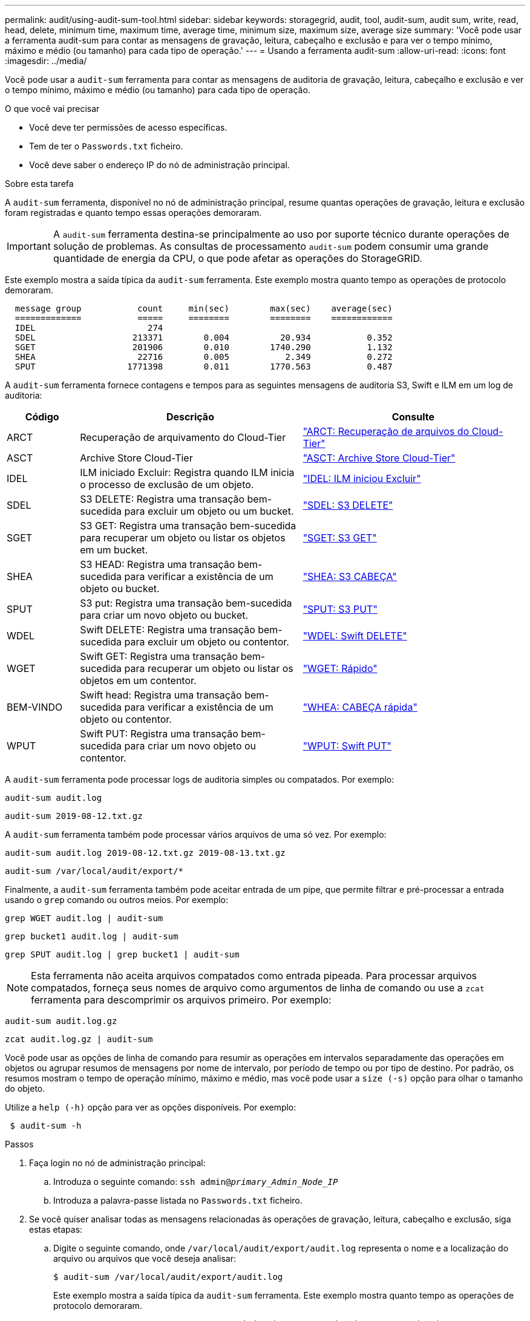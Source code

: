 ---
permalink: audit/using-audit-sum-tool.html 
sidebar: sidebar 
keywords: storagegrid, audit, tool, audit-sum, audit sum, write, read, head, delete, minimum time, maximum time, average time, minimum size, maximum size, average size 
summary: 'Você pode usar a ferramenta audit-sum para contar as mensagens de gravação, leitura, cabeçalho e exclusão e para ver o tempo mínimo, máximo e médio (ou tamanho) para cada tipo de operação.' 
---
= Usando a ferramenta audit-sum
:allow-uri-read: 
:icons: font
:imagesdir: ../media/


[role="lead"]
Você pode usar a `audit-sum` ferramenta para contar as mensagens de auditoria de gravação, leitura, cabeçalho e exclusão e ver o tempo mínimo, máximo e médio (ou tamanho) para cada tipo de operação.

.O que você vai precisar
* Você deve ter permissões de acesso específicas.
* Tem de ter o `Passwords.txt` ficheiro.
* Você deve saber o endereço IP do nó de administração principal.


.Sobre esta tarefa
A `audit-sum` ferramenta, disponível no nó de administração principal, resume quantas operações de gravação, leitura e exclusão foram registradas e quanto tempo essas operações demoraram.


IMPORTANT: A `audit-sum` ferramenta destina-se principalmente ao uso por suporte técnico durante operações de solução de problemas. As consultas de processamento `audit-sum` podem consumir uma grande quantidade de energia da CPU, o que pode afetar as operações do StorageGRID.

Este exemplo mostra a saída típica da `audit-sum` ferramenta. Este exemplo mostra quanto tempo as operações de protocolo demoraram.

[listing]
----
  message group           count     min(sec)        max(sec)    average(sec)
  =============           =====     ========        ========    ============
  IDEL                      274
  SDEL                   213371        0.004          20.934           0.352
  SGET                   201906        0.010        1740.290           1.132
  SHEA                    22716        0.005           2.349           0.272
  SPUT                  1771398        0.011        1770.563           0.487
----
A `audit-sum` ferramenta fornece contagens e tempos para as seguintes mensagens de auditoria S3, Swift e ILM em um log de auditoria:

[cols="14,43,43"]
|===
| Código | Descrição | Consulte 


 a| 
ARCT
 a| 
Recuperação de arquivamento do Cloud-Tier
 a| 
link:arct-archive-retrieve-from-cloud-tier.html["ARCT: Recuperação de arquivos do Cloud-Tier"]



 a| 
ASCT
 a| 
Archive Store Cloud-Tier
 a| 
link:asct-archive-store-cloud-tier.html["ASCT: Archive Store Cloud-Tier"]



 a| 
IDEL
 a| 
ILM iniciado Excluir: Registra quando ILM inicia o processo de exclusão de um objeto.
 a| 
link:idel-ilm-initiated-delete.html["IDEL: ILM iniciou Excluir"]



 a| 
SDEL
 a| 
S3 DELETE: Registra uma transação bem-sucedida para excluir um objeto ou um bucket.
 a| 
link:sdel-s3-delete.html["SDEL: S3 DELETE"]



 a| 
SGET
 a| 
S3 GET: Registra uma transação bem-sucedida para recuperar um objeto ou listar os objetos em um bucket.
 a| 
link:sget-s3-get.html["SGET: S3 GET"]



 a| 
SHEA
 a| 
S3 HEAD: Registra uma transação bem-sucedida para verificar a existência de um objeto ou bucket.
 a| 
link:shea-s3-head.html["SHEA: S3 CABEÇA"]



 a| 
SPUT
 a| 
S3 put: Registra uma transação bem-sucedida para criar um novo objeto ou bucket.
 a| 
link:sput-s3-put.html["SPUT: S3 PUT"]



 a| 
WDEL
 a| 
Swift DELETE: Registra uma transação bem-sucedida para excluir um objeto ou contentor.
 a| 
link:wdel-swift-delete.html["WDEL: Swift DELETE"]



 a| 
WGET
 a| 
Swift GET: Registra uma transação bem-sucedida para recuperar um objeto ou listar os objetos em um contentor.
 a| 
link:wget-swift-get.html["WGET: Rápido"]



 a| 
BEM-VINDO
 a| 
Swift head: Registra uma transação bem-sucedida para verificar a existência de um objeto ou contentor.
 a| 
link:whea-swift-head.html["WHEA: CABEÇA rápida"]



 a| 
WPUT
 a| 
Swift PUT: Registra uma transação bem-sucedida para criar um novo objeto ou contentor.
 a| 
link:wput-swift-put.html["WPUT: Swift PUT"]

|===
A `audit-sum` ferramenta pode processar logs de auditoria simples ou compatados. Por exemplo:

[listing]
----
audit-sum audit.log
----
[listing]
----
audit-sum 2019-08-12.txt.gz
----
A `audit-sum` ferramenta também pode processar vários arquivos de uma só vez. Por exemplo:

[listing]
----
audit-sum audit.log 2019-08-12.txt.gz 2019-08-13.txt.gz
----
[listing]
----
audit-sum /var/local/audit/export/*
----
Finalmente, a `audit-sum` ferramenta também pode aceitar entrada de um pipe, que permite filtrar e pré-processar a entrada usando o `grep` comando ou outros meios. Por exemplo:

[listing]
----
grep WGET audit.log | audit-sum
----
[listing]
----
grep bucket1 audit.log | audit-sum
----
[listing]
----
grep SPUT audit.log | grep bucket1 | audit-sum
----

NOTE: Esta ferramenta não aceita arquivos compatados como entrada pipeada. Para processar arquivos compatados, forneça seus nomes de arquivo como argumentos de linha de comando ou use a `zcat` ferramenta para descomprimir os arquivos primeiro. Por exemplo:

[listing]
----
audit-sum audit.log.gz
----
[listing]
----
zcat audit.log.gz | audit-sum
----
Você pode usar as opções de linha de comando para resumir as operações em intervalos separadamente das operações em objetos ou agrupar resumos de mensagens por nome de intervalo, por período de tempo ou por tipo de destino. Por padrão, os resumos mostram o tempo de operação mínimo, máximo e médio, mas você pode usar a `size (-s)` opção para olhar o tamanho do objeto.

Utilize a `help (-h)` opção para ver as opções disponíveis. Por exemplo:

[listing]
----
 $ audit-sum -h
----
.Passos
. Faça login no nó de administração principal:
+
.. Introduza o seguinte comando: `ssh admin@_primary_Admin_Node_IP_`
.. Introduza a palavra-passe listada no `Passwords.txt` ficheiro.


. Se você quiser analisar todas as mensagens relacionadas às operações de gravação, leitura, cabeçalho e exclusão, siga estas etapas:
+
.. Digite o seguinte comando, onde `/var/local/audit/export/audit.log` representa o nome e a localização do arquivo ou arquivos que você deseja analisar:
+
[listing]
----
$ audit-sum /var/local/audit/export/audit.log
----
+
Este exemplo mostra a saída típica da `audit-sum` ferramenta. Este exemplo mostra quanto tempo as operações de protocolo demoraram.

+
[listing]
----
  message group           count     min(sec)        max(sec)    average(sec)
  =============           =====     ========        ========    ============
  IDEL                      274
  SDEL                   213371        0.004          20.934           0.352
  SGET                   201906        0.010        1740.290           1.132
  SHEA                    22716        0.005           2.349           0.272
  SPUT                  1771398        0.011        1770.563           0.487
----
+
Neste exemplo, as operações de SGET (S3 GET) são as mais lentas em média em 1,13 segundos, mas as operações de SGET e SPUT (S3 PUT) mostram tempos piores longos de cerca de 1.770 segundos.

.. Para mostrar as operações de recuperação 10 mais lentas, use o comando grep para selecionar apenas mensagens SGET e adicionar a opção de saída longa (`-l`) para incluir caminhos de objeto: `grep SGET audit.log | audit-sum -l`
+
Os resultados incluem o tipo (objeto ou bucket) e o caminho, que permite que você grep o log de auditoria para outras mensagens relacionadas a esses objetos específicos.

+
[listing]
----
Total:          201906 operations
    Slowest:      1740.290 sec
    Average:         1.132 sec
    Fastest:         0.010 sec
    Slowest operations:
        time(usec)       source ip         type      size(B) path
        ========== =============== ============ ============ ====
        1740289662   10.96.101.125       object   5663711385 backup/r9O1OaQ8JB-1566861764-4519.iso
        1624414429   10.96.101.125       object   5375001556 backup/r9O1OaQ8JB-1566861764-6618.iso
        1533143793   10.96.101.125       object   5183661466 backup/r9O1OaQ8JB-1566861764-4518.iso
             70839   10.96.101.125       object        28338 bucket3/dat.1566861764-6619
             68487   10.96.101.125       object        27890 bucket3/dat.1566861764-6615
             67798   10.96.101.125       object        27671 bucket5/dat.1566861764-6617
             67027   10.96.101.125       object        27230 bucket5/dat.1566861764-4517
             60922   10.96.101.125       object        26118 bucket3/dat.1566861764-4520
             35588   10.96.101.125       object        11311 bucket3/dat.1566861764-6616
             23897   10.96.101.125       object        10692 bucket3/dat.1566861764-4516
----
+
A partir deste exemplo de saída, você pode ver que os três pedidos mais lentos de S3 GET foram para objetos de tamanho de cerca de 5 GB, que é muito maior do que os outros objetos. O tamanho grande é responsável pelos tempos de recuperação lentos do pior caso.



. Se você quiser determinar em que tamanhos de objetos estão sendo ingeridos e recuperados da grade, use a opção tamanho (`-s`):
+
[listing]
----
audit-sum -s audit.log
----
+
[listing]
----
  message group           count       min(MB)          max(MB)      average(MB)
  =============           =====     ========        ========    ============
  IDEL                      274        0.004        5000.000        1654.502
  SDEL                   213371        0.000          10.504           1.695
  SGET                   201906        0.000        5000.000          14.920
  SHEA                    22716        0.001          10.504           2.967
  SPUT                  1771398        0.000        5000.000           2.495
----
+
Neste exemplo, o tamanho médio do objeto para SPUT é inferior a 2,5 MB, mas o tamanho médio para SGET é muito maior. O número de mensagens SPUT é muito maior do que o número de mensagens SGET, indicando que a maioria dos objetos nunca são recuperados.

. Se você quiser determinar se as recuperações foram lentas ontem:
+
.. Emita o comando no log de auditoria apropriado e use a opção Group-by-time (`-gt`), seguida pelo período de tempo (por exemplo, 15M, 1H, 10S):
+
[listing]
----
 grep SGET audit.log | audit-sum -gt 1H
----
+
[listing]
----
  message group           count    min(sec)       max(sec)   average(sec)
  =============           =====     ========        ========    ============
  2019-09-05T00            7591        0.010        1481.867           1.254
  2019-09-05T01            4173        0.011        1740.290           1.115
  2019-09-05T02           20142        0.011        1274.961           1.562
  2019-09-05T03           57591        0.010        1383.867           1.254
  2019-09-05T04          124171        0.013        1740.290           1.405
  2019-09-05T05          420182        0.021        1274.511           1.562
  2019-09-05T06         1220371        0.015        6274.961           5.562
  2019-09-05T07          527142        0.011        1974.228           2.002
  2019-09-05T08          384173        0.012        1740.290           1.105
  2019-09-05T09           27591        0.010        1481.867           1.354
----
+
Esses resultados mostram que S3 RECEBEM tráfego aumentado entre 06:00 e 07:00. Os tempos máximos e médios são consideravelmente mais elevados nestes tempos também, e eles não aumentaram gradualmente à medida que a contagem aumentou. Isso sugere que a capacidade foi excedida em algum lugar, talvez na rede ou na capacidade da grade de processar solicitações.

.. Para determinar que objetos de tamanho estavam sendo recuperados a cada hora ontem, adicione a opção tamanho (`-s`) ao comando:
+
[listing]
----
grep SGET audit.log | audit-sum -gt 1H -s
----
+
[listing]
----
  message group           count       min(B)          max(B)      average(B)
  =============           =====     ========        ========    ============
  2019-09-05T00            7591        0.040        1481.867           1.976
  2019-09-05T01            4173        0.043        1740.290           2.062
  2019-09-05T02           20142        0.083        1274.961           2.303
  2019-09-05T03           57591        0.912        1383.867           1.182
  2019-09-05T04          124171        0.730        1740.290           1.528
  2019-09-05T05          420182        0.875        4274.511           2.398
  2019-09-05T06         1220371        0.691  5663711385.961          51.328
  2019-09-05T07          527142        0.130        1974.228           2.147
  2019-09-05T08          384173        0.625        1740.290           1.878
  2019-09-05T09           27591        0.689        1481.867           1.354
----
+
Esses resultados indicam que algumas recuperações muito grandes ocorreram quando o tráfego geral de recuperação estava no seu máximo.

.. Para ver mais detalhes, use a `audit-explain` ferramenta para revisar todas as operações SGET durante essa hora:
+
[listing]
----
grep 2019-09-05T06 audit.log | grep SGET | audit-explain | less
----
+
Se a saída do comando grep for esperada para ser muitas linhas, adicione o `less` comando para mostrar o conteúdo do arquivo de log de auditoria uma página (uma tela) de cada vez.



. Se você quiser determinar se as operações do SPUT em buckets são mais lentas do que as operações do SPUT para objetos:
+
.. Comece usando a `-go` opção, que agrupa as mensagens para operações de objeto e bucket separadamente:
+
[listing]
----
grep SPUT sample.log | audit-sum -go
----
+
[listing]
----
  message group           count     min(sec)        max(sec)    average(sec)
  =============           =====     ========        ========    ============
  SPUT.bucket                 1        0.125           0.125           0.125
  SPUT.object                12        0.025           1.019           0.236
----
+
Os resultados mostram que as operações do SPUT para buckets têm caraterísticas de desempenho diferentes das operações do SPUT para objetos.

.. Para determinar quais buckets têm as operações de SPUT mais lentas, use a `-gb` opção, que agrupa as mensagens por bucket:
+
[listing]
----
grep SPUT audit.log | audit-sum -gb
----
+
[listing]
----
  message group                  count     min(sec)        max(sec)    average(sec)
  =============                  =====     ========        ========    ============
  SPUT.cho-non-versioning        71943        0.046        1770.563           1.571
  SPUT.cho-versioning            54277        0.047        1736.633           1.415
  SPUT.cho-west-region           80615        0.040          55.557           1.329
  SPUT.ldt002                  1564563        0.011          51.569           0.361
----
.. Para determinar quais buckets têm o maior tamanho de objeto SPUT, use as `-gb` opções e `-s`:
+
[listing]
----
grep SPUT audit.log | audit-sum -gb -s
----
+
[listing]
----
  message group                  count       min(B)          max(B)      average(B)
  =============                  =====     ========        ========    ============
  SPUT.cho-non-versioning        71943        2.097        5000.000          21.672
  SPUT.cho-versioning            54277        2.097        5000.000          21.120
  SPUT.cho-west-region           80615        2.097         800.000          14.433
  SPUT.ldt002                  1564563        0.000         999.972           0.352
----




.Informações relacionadas
link:using-audit-explain-tool.html["Utilizando a ferramenta de auditoria-explicação"]
